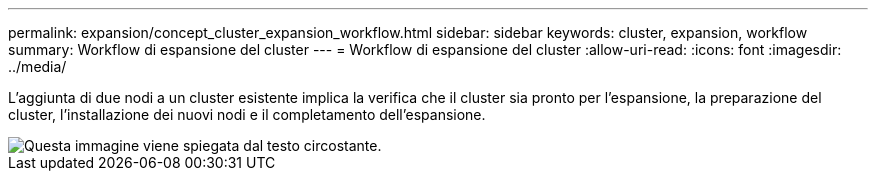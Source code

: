 ---
permalink: expansion/concept_cluster_expansion_workflow.html 
sidebar: sidebar 
keywords: cluster, expansion, workflow 
summary: Workflow di espansione del cluster 
---
= Workflow di espansione del cluster
:allow-uri-read: 
:icons: font
:imagesdir: ../media/


[role="lead"]
L'aggiunta di due nodi a un cluster esistente implica la verifica che il cluster sia pronto per l'espansione, la preparazione del cluster, l'installazione dei nuovi nodi e il completamento dell'espansione.

image::../media/cluster_expansion_workflow.gif[Questa immagine viene spiegata dal testo circostante.]
